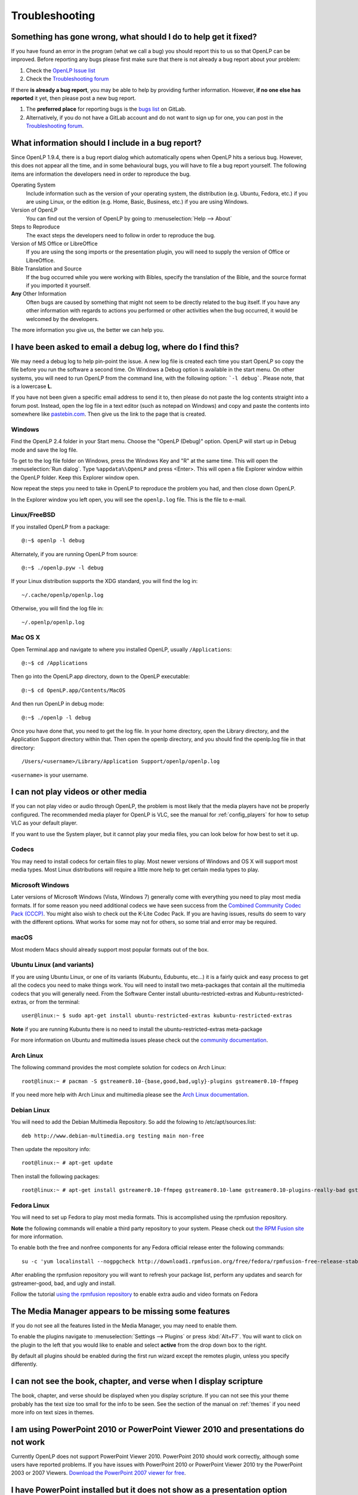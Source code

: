 .. _troubleshooting:

===============
Troubleshooting
===============

Something has gone wrong, what should I do to help get it fixed?
----------------------------------------------------------------

If you have found an error in the program (what we call a bug) you should report 
this to us so that OpenLP can be improved. Before reporting any bugs please 
first make sure that there is not already a bug report about your problem:

#. Check the `OpenLP Issue list <https://gitlab.com/groups/openlp/-/issues>`_
#. Check the `Troubleshooting forum <https://forums.openlp.org/categories/troubleshooting>`_

If there **is already a bug report**, you may be able to help by providing 
further information. However, **if no one else has reported** it yet, then 
please post a new bug report.

#. The **preferred place** for reporting bugs is the
   `bugs list <https://gitlab.com/groups/openlp/-/issues>`_ on GitLab.
#. Alternatively, if you do not have a GitLab account and do not want to sign
   up for one, you can post in the
   `Troubleshooting forum <https://forums.openlp.org/categories/troubleshooting>`_.

What information should I include in a bug report?
--------------------------------------------------

Since OpenLP 1.9.4, there is a bug report dialog which automatically opens when
OpenLP hits a serious bug. However, this does not appear all the time, and in
some behavioural bugs, you will have to file a bug report yourself. The following
items are information the developers need in order to reproduce the bug.

Operating System
    Include information such as the version of your operating system, the
    distribution (e.g. Ubuntu, Fedora, etc.) if you are using Linux, or the
    edition (e.g. Home, Basic, Business, etc.) if you are using Windows.

Version of OpenLP
    You can find out the version of OpenLP by going to :menuselection:`Help --> About`

Steps to Reproduce
    The exact steps the developers need to follow in order to reproduce the bug.

Version of MS Office or LibreOffice
    If you are using the song imports or the presentation plugin, you will need to
    supply the version of Office or LibreOffice.

Bible Translation and Source
    If the bug occurred while you were working with Bibles, specify the
    translation of the Bible, and the source format if you imported it yourself.

**Any** Other Information
    Often bugs are caused by something that might not seem to be directly
    related to the bug itself. If you have any other information with regards to
    actions you performed or other activities when the bug occurred, it would be
    welcomed by the developers.

The more information you give us, the better we can help you.

I have been asked to email a debug log, where do I find this?
-------------------------------------------------------------

We may need a debug log to help pin-point the issue. A new log file is created 
each time you start OpenLP so copy the file before you run the software a second 
time. On Windows a Debug option is available in the start menu. On other systems, 
you will need to run OpenLP from the command line, with the following 
option: ```-l debug```. Please note, that is a lowercase **L**.

If you have not been given a specific email address to send it to, then please do 
not paste the log contents straight into a forum post. Instead, open the log 
file in a text editor (such as notepad on Windows) and copy and paste the 
contents into somewhere like `pastebin.com <http://pastebin.com>`_. Then give us 
the link to the page that is created.

Windows
^^^^^^^

Find the OpenLP 2.4 folder in your Start menu. Choose the "OpenLP (Debug)" option.
OpenLP will start up in Debug mode and save the log file.

To get to the log file folder on Windows, press the Windows Key and "R" at the same time. This will open the
:menuselection:`Run dialog`. Type ``%appdata%\OpenLP`` and press <Enter>. This will open a file Explorer window within the
OpenLP folder.  Keep this Explorer window open.

Now repeat the steps you need to take in OpenLP to reproduce the problem you had, 
and then close down OpenLP. 

In the Explorer window you left open, you will see the ``openlp.log`` file. This 
is the file to e-mail.

Linux/FreeBSD
^^^^^^^^^^^^^

If you installed OpenLP from a package::

    @:~$ openlp -l debug

Alternately, if you are running OpenLP from source::

    @:~$ ./openlp.pyw -l debug

If your Linux distribution supports the XDG standard, you will find the log in::

    ~/.cache/openlp/openlp.log

Otherwise, you will find the log file in::

    ~/.openlp/openlp.log

Mac OS X
^^^^^^^^

Open Terminal.app and navigate to where you installed OpenLP, usually 
``/Applications``::

    @:~$ cd /Applications

Then go into the OpenLP.app directory, down to the OpenLP executable::

    @:~$ cd OpenLP.app/Contents/MacOS

And then run OpenLP in debug mode::

    @:~$ ./openlp -l debug

Once you have done that, you need to get the log file. In your home directory, 
open the Library directory, and the Application Support directory within that. 
Then open the openlp directory, and you should find the openlp.log file in that 
directory::

    /Users/<username>/Library/Application Support/openlp/openlp.log

``<username>`` is your username.

.. _t-no-media:

I can not play videos or other media
------------------------------------

If you can not play video or audio through OpenLP, the problem is most likely
that the media players have not be properly configured. The recommended media
player for OpenLP is VLC, see the manual for :ref:`config_players` for how to 
setup VLC as your default player.

If you want to use the System player, but it cannot play your media files, you
can look below for how best to set it up.

Codecs
^^^^^^

You may need to install codecs for certain files to play. Most newer versions
of Windows and OS X will support most media types. Most Linux distributions
will require a little more help to get certain media types to play.

Microsoft Windows
^^^^^^^^^^^^^^^^^

Later versions of Microsoft Windows (Vista, Windows 7) generally come with
everything you need to play most media formats. If for some reason you need
additional codecs we have seen success from the `Combined Community Codec Pack
(CCCP) <http://www.cccp-project.net/>`_.  You might also wish to check out the
K-Lite Codec Pack. If you are having issues, results do seem to vary with the
different options. What works for some may not for others, so some trial and
error may be required.

macOS
^^^^^

Most modern Macs should already support most popular formats out of the box.

Ubuntu Linux (and variants)
^^^^^^^^^^^^^^^^^^^^^^^^^^^

If you are using Ubuntu Linux, or one of its variants (Kubuntu, Edubuntu, etc...)
it is a fairly quick and easy process to get all the codecs you need to make
things work. You will need to install two meta-packages that contain all the
multimedia codecs that you will generally need. From the Software Center install
ubuntu-restricted-extras and Kubuntu-restricted-extras, or from the terminal::

  user@linux:~ $ sudo apt-get install ubuntu-restricted-extras kubuntu-restricted-extras

**Note** if you are running Kubuntu there is no need to install the
ubuntu-restricted-extras meta-package

For more information on Ubuntu and multimedia issues please check out the
`community documentation <https://help.ubuntu.com/community/RestrictedFormats/>`_.

Arch Linux
^^^^^^^^^^

The following command provides the most complete solution for codecs on Arch
Linux::

  root@linux:~ # pacman -S gstreamer0.10-{base,good,bad,ugly}-plugins gstreamer0.10-ffmpeg

If you need more help with Arch Linux and multimedia please see the `Arch Linux
documentation <https://wiki.archlinux.org/index.php/Codecs>`_.

Debian Linux
^^^^^^^^^^^^

You will need to add the Debian Multimedia Repository. So add the folowing to
/etc/apt/sources.list::

  deb http://www.debian-multimedia.org testing main non-free

Then update the repository info::

  root@linux:~ # apt-get update

Then install the following packages::

  root@linux:~ # apt-get install gstreamer0.10-ffmpeg gstreamer0.10-lame gstreamer0.10-plugins-really-bad gstreamer0.10-plugins-bad gstreamer0.10-plugins-ugly gstreamer0.10-plugins-good gstreamer0.10-x264

Fedora Linux
^^^^^^^^^^^^
You will need to set up Fedora to play most media formats. This is accomplished 
using the rpmfusion repository.

**Note** the following commands will enable a third party repository to your
system. Please check out `the RPM Fusion site <http://rpmfusion.org>`_ for more information.

To enable both the free and nonfree components for any Fedora official release
enter the following commands::

  su -c 'yum localinstall --nogpgcheck http://download1.rpmfusion.org/free/fedora/rpmfusion-free-release-stable.noarch.rpm http://download1.rpmfusion.org/nonfree/fedora/rpmfusion-nonfree-release-stable.noarch.rpm'

After enabling the rpmfusion repository you will want to refresh your package
list, perform any updates and search for gstreamer-good, bad, and ugly and
install.

Follow the tutorial `using the rpmfusion repository <http://www.linuxjournal.com/video/getting-mp3-support-fedora-using-rpmfusion-repositories>`_
to enable extra audio and video formats on Fedora

.. _t-no-media-items:

The Media Manager appears to be missing some features
-----------------------------------------------------

If you do not see all the features listed in the Media Manager, you may need
to enable them.

To enable the plugins navigate to :menuselection:`Settings --> Plugins` or
press :kbd:`Alt+F7`. You will want to click on the plugin to the left that you
would like to enable and select **active** from the drop down box to the right.

.. image:: pics/plugin_list_main.png

By default all plugins should be enabled during the first run wizard except the
remotes plugin, unless you specify differently.

I can not see the book, chapter, and verse when I display scripture
-------------------------------------------------------------------

The book, chapter, and verse should be displayed when you display scripture. If
you can not see this your theme probably has the text size too small for the
info to be seen. See the section of the manual on :ref:`themes` if you need more info
on text sizes in themes.

I am using PowerPoint 2010 or PowerPoint Viewer 2010 and presentations do not work
----------------------------------------------------------------------------------

Currently OpenLP does not support PowerPoint Viewer 2010. PowerPoint 2010 should
work correctly, although some users have reported problems. If you have issues
with PowerPoint 2010 or PowerPoint Viewer 2010 try the PowerPoint 2003 or 2007
Viewers. `Download the PowerPoint 2007 viewer for free
<http://www.microsoft.com/downloads/en/details.aspx?FamilyID=048dc840-14e1-467d-8dca-19d2a8fd7485&displaylang=en>`_.

I have PowerPoint installed but it does not show as a presentation option
-------------------------------------------------------------------------

macOS
^^^^^
Due to limitations on macOS, OpenLP cannot currently interface with PowerPoint, LibreOffice or Keynote.

Windows
^^^^^^^
Installing the `Visual C++ Runtime Redistributable <http://www.microsoft.com/downloads/en/details.aspx?FamilyID=9b2da534-3e03-4391-8a4d-074b9f2bc1bf&displaylang=en>`_
has fixed this problem according to some of our users.

I am running a Linux Distro and cannot see the menu icons
---------------------------------------------------------

This seems to be a problem with XFCE and some versions of Gnome too. To correct
this problem, open  a terminal and type in the following commands::

  gconftool-2 --type boolean --set /desktop/gnome/interface/buttons_have_icons true

  gconftool-2 --type boolean --set /desktop/gnome/interface/menus_have_icons true

I chose to use a web Bible but it did not download the entire Bible
-------------------------------------------------------------------

Due to copyright restrictions OpenLP cannot download an entire Bible. It can
only download the section you search for. If you do not have an internet
connection where you intend to use OpenLP you will need another scripture
source. For more information about acquiring Bibles please see the section on
the :ref:`import_bibles`.

OpenLP is using a large amount of RAM when showing a presentation
-----------------------------------------------------------------

OpenLP uses a large amount of RAM when showing a presentation due to the way it
handles presentations. OpenLP itself is unable to show those presentations or
load the presentation files, so it interacts with the presentation through
either Microsoft PowerPoint or LibreOffice Impress. In order to show the slides
in the slide controller, OpenLP requests that the presentation application
export the slides to images, and then uses those images as slides. This results
in a large amount of RAM being used, especially in presentations with more than
about 20 slides.

OpenLP is not displaying correctly, or is not on the correct screen
-------------------------------------------------------------------

Please read the documentation on :ref:`dualmonitors`. It is very important to
have dual monitors setup properly for OpenLP to function as expected.

Previews are slow to load when using a theme with an image background
---------------------------------------------------------------------

If you are using a JPG formatted image for your background try converting it 
to another format. There is a notable performance difference between JPG and 
a format such as PNG. Other formats work in OpenLP but PNG is the preferred 
image format and yields the best performance. Images should also be sized to
the size of your output. For example, if your output screen is 1024x768 you 
should size your background image to 1024x768 also. OpenLP does not scale
images.

OpenLP crashes on startup on Windows
------------------------------------

If Windows is missing a proper driver for the graphics card on the computer, it
might cause OpenLP to crash on startup, resulting in a message saying 
:guilabel:`OpenLP has stopped working`. To fix this find, download and install
the newest driver for your graphics card.

I saved service-files in the servicemanager folder but now they are gone
------------------------------------------------------------------------

The `servicemanager` folder which can be found in OpenLP's data folder is used
internally by OpenLP for temporary files and anything in there can and will be
deleted by OpenLP. In general you should not modify or create files in OpenLP's
data folder unless you know what you are doing.

OpenLP freezes on Xfce4 in a dual monitor setup
-----------------------------------------------

There is an issue with the Xfce4 compositor that makes OpenLP freeze when using
a dual monitor setup. See configuration of dual monitor for :ref:`xfce4display`
for a solution.

MP3's and other audio formats do not work
-----------------------------------------

This is a known issue on some systems, and we have no solution at the moment.

Videos can be slow or pixelated. Background Videos are very slow
----------------------------------------------------------------

If you are just playing videos from the Media plugin, try selecting the 
:guilabel:`Use System for Video playback` option in the Media configuration,
accessible by going to :menuselection:`Settings --> Configure OpenLP --> Media`.
As for text over video, we have no solution for speeding this up. Reducing the
monitor resolution and avoiding shadows and outline text will help. We are
hoping a future release of the toolkit we are using (QtWebKit) will help improve
this, but there is no timeframe at present.

Why do live backgrounds not work in OpenLP 2.4 on Windows and macOS
-------------------------------------------------------------------

Due to issues in one of the underlying frameworks that OpenLP uses (Qt5),
live backgrounds do not work in OpenLP 2.4. We aim to fix this in OpenLP 2.6.

Downgrade guide (how to restore a backup)
-----------------------------------------
In some cases new versions of OpenLP can contain bugs that was not discovered
during testing, which in some cases can mean that OpenLP cannot function
probably and the only way out is to downgrade to the previous version.

Since the OpenLP 2.2 release, new versions of OpenLP always ask if a backup
should be made of the data on the first run. It is always recommend to create
this backup, since OpenLPs data format often changes between versions, which
means that older OpenLP versions cannot read the data created by newer versions.
In case of downgrading this backup can be restored. To perform a downgrade
follow these steps:

#. Open OpenLP and in the menu go to :menuselection:`Tools --> Open Data` Folder
   to open the current data folder in a fileexplorer. If OpenLP cannot open due
   to a bug see :ref:`data_folder`.
#. Keep the fileexplorer window open and close OpenLP
#. Uninstall OpenLP and install the old version (if you have not done this
   already). Do not run OpenLP when the installation completes.
#. In the fileexplorer go up one folder-level. You should now see a lot of
   folders, find the folders that starts with ``openlp``. Depending on how many
   upgrades you have done you will see some folders looking like
   ``openlp-20160128-185424``. These folders are the backups made by OpenLP on
   upgrade. The numbers are a timestamp that you can use to find the backup with
   the you wish to restore.
#. Rename the ``openlp`` folder to ``openlp-broken-update`` or similar.
#. Rename the backup folder you wish to restore to ``openlp``.
#. Start OpenLP and watch it load your restored data.

Note: This does not restore your settings!
